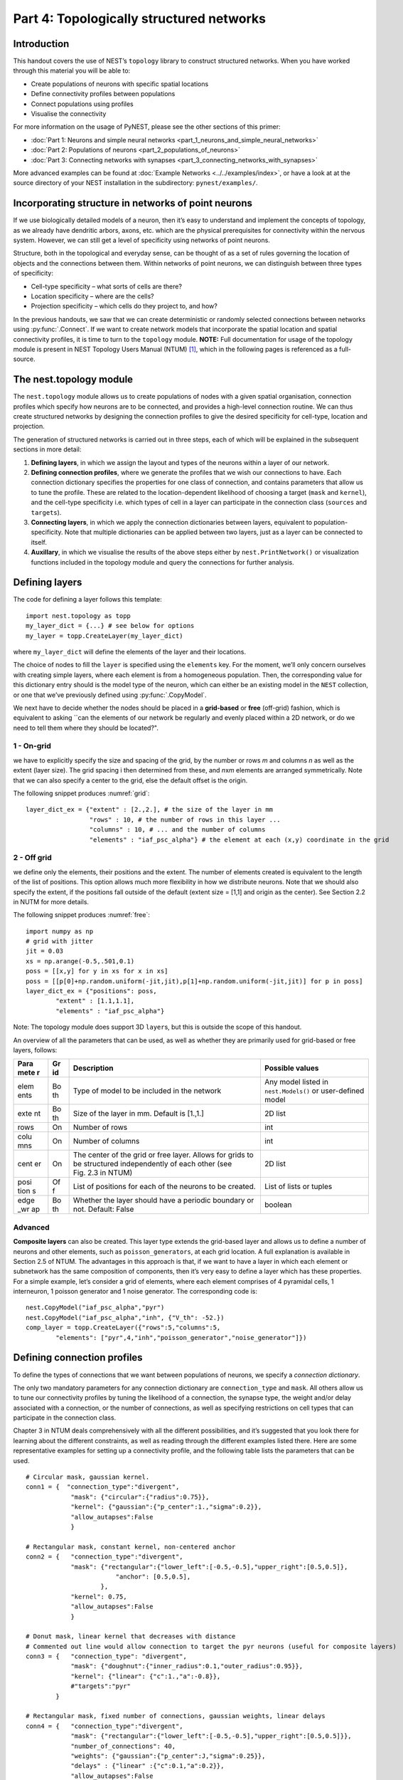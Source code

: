 Part 4: Topologically structured networks
=========================================

Introduction
------------

This handout covers the use of NEST’s ``topology`` library to construct
structured networks. When you have worked through this material you will
be able to:

-  Create populations of neurons with specific spatial locations
-  Define connectivity profiles between populations
-  Connect populations using profiles
-  Visualise the connectivity

For more information on the usage of PyNEST, please see the other
sections of this primer:

- :doc:`Part 1: Neurons and simple neural networks <part_1_neurons_and_simple_neural_networks>`
- :doc:`Part 2: Populations of neurons <part_2_populations_of_neurons>`
- :doc:`Part 3: Connecting networks with synapses <part_3_connecting_networks_with_synapses>`

More advanced examples can be found at :doc:`Example
Networks <../../examples/index>`, or
have a look at at the source directory of your NEST installation in the
subdirectory: ``pynest/examples/``.

Incorporating structure in networks of point neurons
----------------------------------------------------

If we use biologically detailed models of a neuron, then it’s easy to
understand and implement the concepts of topology, as we already have
dendritic arbors, axons, etc. which are the physical prerequisites for
connectivity within the nervous system. However, we can still get a
level of specificity using networks of point neurons.

Structure, both in the topological and everyday sense, can be thought of
as a set of rules governing the location of objects and the connections
between them. Within networks of point neurons, we can distinguish
between three types of specificity:

-  Cell-type specificity – what sorts of cells are there?
-  Location specificity – where are the cells?
-  Projection specificity – which cells do they project to, and how?

In the previous handouts, we saw that we can create deterministic or
randomly selected connections between networks using :py:func:`.Connect`. If
we want to create network models that incorporate the spatial location
and spatial connectivity profiles, it is time to turn to the
``topology`` module. **NOTE:** Full documentation for usage of the
topology module is present in NEST Topology Users Manual (NTUM)
[1]_, which in the following pages is referenced as a
full-source.

The nest.topology module
------------------------

The ``nest.topology`` module allows us to create populations of nodes
with a given spatial organisation, connection profiles which specify how
neurons are to be connected, and provides a high-level connection
routine. We can thus create structured networks by designing the
connection profiles to give the desired specificity for cell-type,
location and projection.

The generation of structured networks is carried out in three steps,
each of which will be explained in the subsequent sections in more
detail:

1. **Defining layers**, in which we assign the layout and types of the
   neurons within a layer of our network.

2. **Defining connection profiles**, where we generate the profiles that
   we wish our connections to have. Each connection dictionary specifies
   the properties for one class of connection, and contains parameters
   that allow us to tune the profile. These are related to the
   location-dependent likelihood of choosing a target (``mask`` and
   ``kernel``), and the cell-type specificity i.e. which types of cell
   in a layer can participate in the connection class (``sources`` and
   ``targets``).

3. **Connecting layers**, in which we apply the connection dictionaries
   between layers, equivalent to population-specificity. Note that
   multiple dictionaries can be applied between two layers, just as a
   layer can be connected to itself.

4. **Auxillary**, in which we visualise the results of the above steps
   either by ``nest.PrintNetwork()`` or visualization functions included
   in the topology module and query the connections for further
   analysis.

Defining layers
---------------

The code for defining a layer follows this template:

::

    import nest.topology as topp
    my_layer_dict = {...} # see below for options
    my_layer = topp.CreateLayer(my_layer_dict)

where ``my_layer_dict`` will define the elements of the layer and their
locations.

The choice of nodes to fill the ``layer`` is specified using the
``elements`` key. For the moment, we’ll only concern ourselves with
creating simple layers, where each element is from a homogeneous
population. Then, the corresponding value for this dictionary entry
should is the model type of the neuron, which can either be an existing
model in the ``NEST`` collection, or one that we’ve previously defined
using :py:func:`.CopyModel`.

We next have to decide whether the nodes should be placed in a
**grid-based** or **free** (off-grid) fashion, which is equivalent to
asking \`\`can the elements of our network be regularly and evenly
placed within a 2D network, or do we need to tell them where they should
be located?".


.. _grid:

.. figure:: ../../_static/img/grid.png
   :alt: Example of on-grid,  in which the neurons
   are positioned as grid+jitter.

   Example of on-grid, in which the neurons are
   positioned as grid+jitter.


.. _free:

.. figure:: ../../_static/img/free.png
   :alt: Example of off-grid, in which the neurons
   are positioned as grid+jitter .

   Example of off-grid, in which the neurons are
   positioned as grid+jitter .


1 - On-grid
~~~~~~~~~~~

we have to explicitly specify the size and spacing of the grid, by the
number or rows *m* and columns *n* as well as the extent (layer size).
The grid spacing i then determined from these, and *n*\ x\ *m* elements
are arranged symmetrically. Note that we can also specify a center to
the grid, else the default offset is the origin.

The following snippet produces :numref:`grid`:

::

    layer_dict_ex = {"extent" : [2.,2.], # the size of the layer in mm
                     "rows" : 10, # the number of rows in this layer ...
                     "columns" : 10, # ... and the number of columns
                     "elements" : "iaf_psc_alpha"} # the element at each (x,y) coordinate in the grid

2 - Off grid
~~~~~~~~~~~~

we define only the elements, their positions and the extent. The number
of elements created is equivalent to the length of the list of
positions. This option allows much more flexibility in how we distribute
neurons. Note that we should also specify the extent, if the positions
fall outside of the default (extent size = [1,1] and origin as the
center). See Section 2.2 in NUTM for more details.

The following snippet produces :numref:`free`:

::

    import numpy as np
    # grid with jitter
    jit = 0.03
    xs = np.arange(-0.5,.501,0.1)
    poss = [[x,y] for y in xs for x in xs]
    poss = [[p[0]+np.random.uniform(-jit,jit),p[1]+np.random.uniform(-jit,jit)] for p in poss]
    layer_dict_ex = {"positions": poss,
            "extent" : [1.1,1.1],
            "elements" : "iaf_psc_alpha"}

Note: The topology module does support 3D ``layer``\ s, but this is
outside the scope of this handout.

An overview of all the parameters that can be used, as well as whether
they are primarily used for grid-based or free layers, follows:

+------+----+---------------------------------------------+-----------------------+
| Para | Gr | Description                                 | Possible values       |
| mete | id |                                             |                       |
| r    |    |                                             |                       |
+======+====+=============================================+=======================+
| elem | Bo | Type of model to be included in the network | Any model listed in   |
| ents | th |                                             | ``nest.Models()`` or  |
|      |    |                                             | user-defined model    |
+------+----+---------------------------------------------+-----------------------+
| exte | Bo | Size of the layer in mm. Default is [1.,1.] | 2D list               |
| nt   | th |                                             |                       |
+------+----+---------------------------------------------+-----------------------+
| rows | On | Number of rows                              | int                   |
+------+----+---------------------------------------------+-----------------------+
| colu | On | Number of columns                           | int                   |
| mns  |    |                                             |                       |
+------+----+---------------------------------------------+-----------------------+
| cent | On | The center of the grid or free layer.       | 2D list               |
| er   |    | Allows for grids to be structured           |                       |
|      |    | independently of each other (see Fig. 2.3   |                       |
|      |    | in NTUM)                                    |                       |
+------+----+---------------------------------------------+-----------------------+
| posi | Of | List of positions for each of the neurons   | List of lists or      |
| tion | f  | to be created.                              | tuples                |
| s    |    |                                             |                       |
+------+----+---------------------------------------------+-----------------------+
| edge | Bo | Whether the layer should have a periodic    | boolean               |
| \_wr | th | boundary or not. Default: False             |                       |
| ap   |    |                                             |                       |
+------+----+---------------------------------------------+-----------------------+

Advanced
~~~~~~~~

**Composite layers** can also be created. This layer type extends the
grid-based layer and allows us to define a number of neurons and other
elements, such as ``poisson_generators``, at each grid location. A full
explanation is available in Section 2.5 of NTUM. The advantages in this
approach is that, if we want to have a layer in which each element or
subnetwork has the same composition of components, then it’s very easy
to define a layer which has these properties. For a simple example,
let’s consider a grid of elements, where each element comprises of 4
pyramidal cells, 1 interneuron, 1 poisson generator and 1 noise
generator. The corresponding code is:

::

    nest.CopyModel("iaf_psc_alpha","pyr")
    nest.CopyModel("iaf_psc_alpha","inh", {"V_th": -52.})
    comp_layer = topp.CreateLayer({"rows":5,"columns":5,
            "elements": ["pyr",4,"inh","poisson_generator","noise_generator"]})

Defining connection profiles
----------------------------

To define the types of connections that we want between populations of
neurons, we specify a *connection dictionary*.

The only two mandatory parameters for any connection dictionary are
``connection_type`` and ``mask``. All others allow us to tune our
connectivity profiles by tuning the likelihood of a connection, the
synapse type, the weight and/or delay associated with a connection, or
the number of connections, as well as specifying restrictions on cell
types that can participate in the connection class.

Chapter 3 in NTUM deals comprehensively with all the different
possibilities, and it’s suggested that you look there for learning about
the different constraints, as well as reading through the different
examples listed there. Here are some representative examples for setting
up a connectivity profile, and the following table lists the parameters
that can be used.

.. _cirgauss:

.. figure:: ../../_static/img/sample1_circgauss.png
   :alt: Examples of connectivity for each of the connectivity
   dictionaries mentioned in the following Python code snippet.

   Examples of connectivity for each of the connectivity dictionaries
   mentioned in the following Python code snippet.

.. _rectanchor:

.. figure:: ../../_static/img/sample2_rectanchor.png
   :alt: Examples of connectivity for each of the connectivity
   dictionaries mentioned in the following Python code snippet.

   Examples of connectivity for each of the connectivity dictionaries
   mentioned in the following Python code snippet.

.. _doughnutlinear:

.. figure:: ../../_static/img/sample3_doughnutlinear.png
   :alt: Examples of connectivity for each of the connectivity
   dictionaries mentioned in the following Python code snippet.

   Examples of connectivity for each of the connectivity dictionaries
   mentioned in the following Python code snippet.

.. _gaussweights:

.. figure:: ../../_static/img/sample4_gaussweights.png
   :alt: Examples of connectivity for each of the connectivity
   dictionaries mentioned in the following Python code snippet.

   Examples of connectivity for each of the connectivity dictionaries
   mentioned in the following Python code snippet.


::

    # Circular mask, gaussian kernel.
    conn1 = {  "connection_type":"divergent",
                "mask": {"circular":{"radius":0.75}},
                "kernel": {"gaussian":{"p_center":1.,"sigma":0.2}},
                "allow_autapses":False
                }

    # Rectangular mask, constant kernel, non-centered anchor
    conn2 = {   "connection_type":"divergent",
                "mask": {"rectangular":{"lower_left":[-0.5,-0.5],"upper_right":[0.5,0.5]},
                            "anchor": [0.5,0.5],
                        },
                "kernel": 0.75,
                "allow_autapses":False
                }

    # Donut mask, linear kernel that decreases with distance
    # Commented out line would allow connection to target the pyr neurons (useful for composite layers)
    conn3 = {   "connection_type": "divergent",
                "mask": {"doughnut":{"inner_radius":0.1,"outer_radius":0.95}},
                "kernel": {"linear": {"c":1.,"a":-0.8}},
                #"targets":"pyr"
            }

    # Rectangular mask, fixed number of connections, gaussian weights, linear delays
    conn4 = {   "connection_type":"divergent",
                "mask": {"rectangular":{"lower_left":[-0.5,-0.5],"upper_right":[0.5,0.5]}},
                "number_of_connections": 40,
                "weights": {"gaussian":{"p_center":J,"sigma":0.25}},
                "delays" : {"linear" :{"c":0.1,"a":0.2}},
                "allow_autapses":False
                }

+-------+--------------------------------------------------+-------------------+
| Param | Description                                      | Possible values   |
| eter  |                                                  |                   |
+=======+==================================================+===================+
| conne | Determines how nodes are selected when           | convergent,       |
| ction | connections are made                             | divergent         |
| \_typ |                                                  |                   |
| e     |                                                  |                   |
+-------+--------------------------------------------------+-------------------+
| mask  | Spatially selected subset of neurons considered  | circular,         |
|       | as (potential) targets                           | rectangular,      |
|       |                                                  | doughnut, grid    |
+-------+--------------------------------------------------+-------------------+
| kerne | Function that determines the likelihood of a     | constant,         |
| l     | neuron being chosen as a target. Can be          | uniform, linear,  |
|       | distance-dependent or -independent.              | gaussian,         |
|       |                                                  | exponential,      |
|       |                                                  | gaussian2D        |
+-------+--------------------------------------------------+-------------------+
| weigh | Distribution of weight values of connections.    | constant,         |
| ts    | Can be distance-dependent or -independent.       | uniform, linear,  |
|       | **NB**: this value overrides any value currently | gaussian,         |
|       | used by synapse\_model, and therefore unless     | exponential       |
|       | defined will default to 1.!                      |                   |
+-------+--------------------------------------------------+-------------------+
| delay | Distribution of delay values for connections.    | constant,         |
| s     | Can be distance-dependent or -independent.       | uniform, linear,  |
|       | **NB**: like weights, this value overrides any   | gaussian,         |
|       | value currently used by synapse\_model!          | exponential       |
+-------+--------------------------------------------------+-------------------+
| synap | Define the type of synapse model to be included. | any synapse model |
| se\_m |                                                  | included in       |
| odel  |                                                  | ``nest.Models()`` |
|       |                                                  | ,                 |
|       |                                                  | or currently      |
|       |                                                  | user-defined      |
+-------+--------------------------------------------------+-------------------+
| sourc | Defines the sources (presynaptic) neurons for    | any neuron label  |
| es    | this connection.                                 | that is currently |
|       |                                                  | user-defined      |
+-------+--------------------------------------------------+-------------------+
| targe | Defines the target (postsynaptic) neurons for    | any neuron label  |
| ts    | this connection.                                 | that is currently |
|       |                                                  | user-defined      |
+-------+--------------------------------------------------+-------------------+
| numbe | Fixes the number of connections that this neuron | int               |
| r\_of | is to send, ensuring we have a fixed out-degree  |                   |
| \_con | distribution.                                    |                   |
| necti |                                                  |                   |
| ons   |                                                  |                   |
+-------+--------------------------------------------------+-------------------+
| allow | Whether we want to have multiple connections     | boolean           |
| \_mul | between the same source-target pair, or ensure   |                   |
| tapse | unique connections.                              |                   |
| s     |                                                  |                   |
+-------+--------------------------------------------------+-------------------+
| allow | Whether we want to allow a neuron to connect to  | boolean           |
| \_aut | itself                                           |                   |
| apses |                                                  |                   |
+-------+--------------------------------------------------+-------------------+

Connecting layers
-----------------

Connecting layers is the easiest step: having defined a source layer, a
target layer and a connection dictionary, we simply use the function
``topp.ConnectLayers()``:

::

    ex_layer = topp.CreateLayer({"rows":5,"columns":5,"elements":"iaf_psc_alpha"})
    in_layer = topp.CreateLayer({"rows":4,"columns":4,"elements":"iaf_psc_alpha"})
    conn_dict_ex = {"connection_type":"divergent","mask":{"circular":{"radius":0.5}}}
    # And now we connect E->I
    topp.ConnectLayers(ex_layer,in_layer,conn_dict_ex)

Note that we can define several dictionaries, use the same dictionary
multiple times and connect to the same layer:

::

    # Extending the code from above ... we add a conndict for inhibitory neurons
    conn_dict_in = {"connection_type":"divergent",
            "mask":{"circular":{"radius":0.75}},"weights":-4.}
    # And finish connecting the rest of the layers:
    topp.ConnectLayers(ex_layer,ex_layer,conn_dict_ex) # Connect E->E
    topp.ConnectLayers(in_layer,in_layer,conn_dict_in) # Connect I->I
    topp.ConnectLayers(in_layer,ex_layer,conn_dict_in) # Connect I->E

Visualising and querying the network structure
------------------------------------------------

There are two main methods that we can use for checking that our network
was built correctly:

-  ``nest.PrintNetwork(depth=1)``

   which prints out all the neurons and subnetworks within the network
   in text form. This is a good manner in which to inspect the hierarchy
   of composite layers;

-  `create plots using functions in
   ``nest.topology`` <https://www.nest-simulator.org/pynest-topology/>`__

   There are three functions that can be combined:

   -  :py:func:`.PlotLayer`
   -  :py:func:`.PlotTargets`
   -  :py:func:`.PlotKernel`

   which allow us to generate the plots used with NUTM and this handout.
   See Section 4.2 of NTUM for more details.

Other useful functions that may be of help, in addition to those already
listed in NTUM Section 4.1, are:

+---------------------+------------------------------------------------------+
| Function            | Description                                          |
+=====================+======================================================+
| nest.GetNodes(layer | Returns GIDs of layer elements: either nodes or      |
| )                   | top-level subnets (for composite)                    |
+---------------------+------------------------------------------------------+
| nest.GetLeaves(laye | Returns GIDs of leaves of a structure, which is      |
| r)                  | always going to be neurons rather subnets            |
+---------------------+------------------------------------------------------+
| topp.GetPosition(gi | Returns position of elements specified in input      |
| ds)                 |                                                      |
+---------------------+------------------------------------------------------+
| nest.GetStatus(laye | Returns the layer dictionary for a layer             |
| r,“topology”)       |                                                      |
+---------------------+------------------------------------------------------+

References
----------

.. [1] Plesser HE and Enger H.  NEST Topology User Manual,
 https://www.nest-simulator.org/wp-content/uploads/2015/04/Topology_UserManual.pdf
